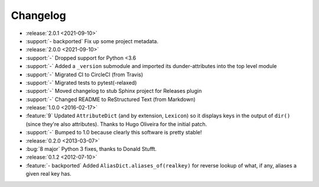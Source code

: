 =========
Changelog
=========

- :release:`2.0.1 <2021-09-10>`
- :support:`- backported` Fix up some project metadata.
- :release:`2.0.0 <2021-09-10>`
- :support:`-` Dropped support for Python <3.6
- :support:`-` Added a ``_version`` submodule and imported its
  dunder-attributes into the top level module
- :support:`-` Migrated CI to CircleCI (from Travis)
- :support:`-` Migrated tests to pytest(-relaxed)
- :support:`-` Moved changelog to stub Sphinx project for Releases plugin
- :support:`-` Changed README to ReStructured Text (from Markdown)
- :release:`1.0.0 <2016-02-17>`
- :feature:`9` Updated ``AttributeDict`` (and by extension, ``Lexicon``) so it
  displays keys in the output of ``dir()`` (since they're also attributes).
  Thanks to Hugo Oliveira for the initial patch.
- :support:`-` Bumped to 1.0 because clearly this software is pretty stable!
- :release:`0.2.0 <2013-03-07>`
- :bug:`8 major` Python 3 fixes, thanks to Donald Stufft.
- :release:`0.1.2 <2012-07-10>`
- :feature:`- backported` Added ``AliasDict.aliases_of(realkey)`` for reverse
  lookup of what, if any, aliases a given real key has.
